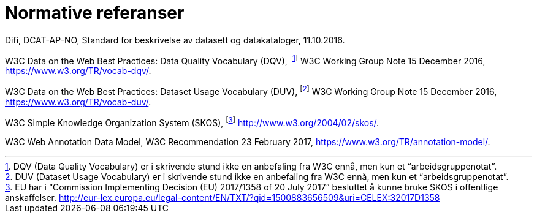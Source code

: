 
= Normative referanser

Difi, DCAT-AP-NO, Standard for beskrivelse av datasett og datakataloger, 11.10.2016.

W3C Data on the Web Best Practices: Data Quality Vocabulary (DQV), footnote:[ DQV (Data Quality Vocabulary) er i skrivende stund ikke en anbefaling fra W3C ennå, men kun et “arbeidsgruppenotat”.] W3C Working Group Note 15 December 2016, https://www.w3.org/TR/vocab-dqv/[https://www.w3.org/TR/vocab-dqv/].

W3C Data on the Web Best Practices: Dataset Usage Vocabulary (DUV), footnote:[DUV (Dataset Usage Vocabulary) er i skrivende stund ikke en anbefaling fra W3C ennå, men kun et “arbeidsgruppenotat”.] W3C Working Group Note 15 December 2016, https://www.w3.org/TR/vocab-duv/[https://www.w3.org/TR/vocab-duv/].

W3C Simple Knowledge Organization System (SKOS), footnote:[EU har i “Commission Implementing Decision (EU) 2017/1358 of 20 July 2017” besluttet å kunne bruke SKOS i offentlige anskaffelser.  http://eur-lex.europa.eu/legal-content/EN/TXT/?qid=1500883656509&uri=CELEX:32017D1358] http://www.w3.org/2004/02/skos/[http://www.w3.org/2004/02/skos/].

W3C Web Annotation Data Model, W3C Recommendation 23 February 2017, https://www.w3.org/TR/annotation-model/.
